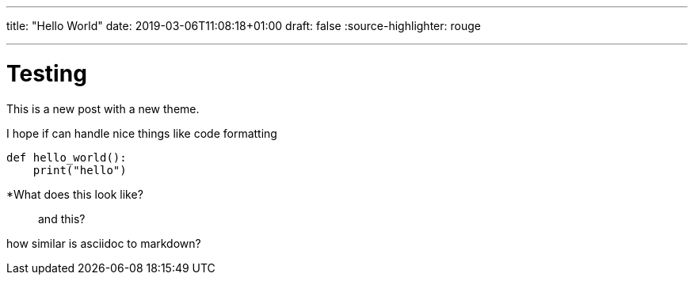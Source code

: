 ---
title: "Hello World"
date: 2019-03-06T11:08:18+01:00
draft: false
:source-highlighter: rouge

---

= Testing 

This is a new post with a new theme.

I hope if can handle nice things like code formatting

[source,python]
----
def hello_world():
    print("hello")
----

*What does this look like?

> and this?

how similar is asciidoc to markdown?


